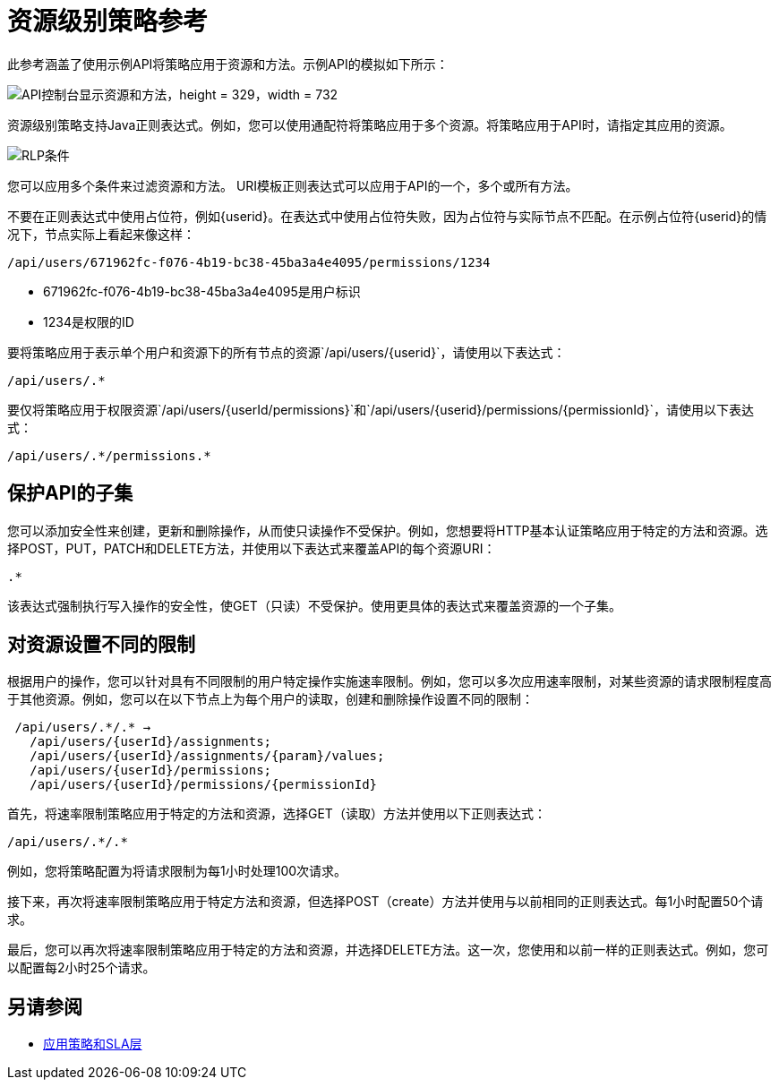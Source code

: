 = 资源级别策略参考

此参考涵盖了使用示例API将策略应用于资源和方法。示例API的模拟如下所示：

image::users-api-cropped.png[API控制台显示资源和方法，height = 329，width = 732]

资源级别策略支持Java正则表达式。例如，您可以使用通配符将策略应用于多个资源。将策略应用于API时，请指定其应用的资源。

image:rlp-conditions.png[RLP条件]

您可以应用多个条件来过滤资源和方法。 URI模板正则表达式可以应用于API的一个，多个或所有方法。

不要在正则表达式中使用占位符，例如{userid}。在表达式中使用占位符失败，因为占位符与实际节点不匹配。在示例占位符{userid}的情况下，节点实际上看起来像这样：

`/api/users/671962fc-f076-4b19-bc38-45ba3a4e4095/permissions/1234`

*  671962fc-f076-4b19-bc38-45ba3a4e4095是用户标识
*  1234是权限的ID

要将策略应用于表示单个用户和资源下的所有节点的资源`/api/users/{userid}`，请使用以下表达式：

`/api/users/.*`

要仅将策略应用于权限资源`/api/users/{userId/permissions}`和`/api/users/{userid}/permissions/{permissionId}`，请使用以下表达式：

----
/api/users/.*/permissions.*
----

== 保护API的子集

您可以添加安全性来创建，更新和删除操作，从而使只读操作不受保护。例如，您想要将HTTP基本认证策略应用于特定的方法和资源。选择POST，PUT，PATCH和DELETE方法，并使用以下表达式来覆盖API的每个资源URI：

`.*`

该表达式强制执行写入操作的安全性，使GET（只读）不受保护。使用更具体的表达式来覆盖资源的一个子集。

== 对资源设置不同的限制

根据用户的操作，您可以针对具有不同限制的用户特定操作实施速率限制。例如，您可以多次应用速率限制，对某些资源的请求限制程度高于其他资源。例如，您可以在以下节点上为每个用户的读取，创建和删除操作设置不同的限制：

----
 /api/users/.*/.* → 
   /api/users/{userId}/assignments; 
   /api/users/{userId}/assignments/{param}/values; 
   /api/users/{userId}/permissions; 
   /api/users/{userId}/permissions/{permissionId}
----

首先，将速率限制策略应用于特定的方法和资源，选择GET（读取）方法并使用以下正则表达式：

----
/api/users/.*/.*
----

例如，您将策略配置为将请求限制为每1小时处理100次请求。

接下来，再次将速率限制策略应用于特定方法和资源，但选择POST（create）方法并使用与以前相同的正则表达式。每1小时配置50个请求。

最后，您可以再次将速率限制策略应用于特定的方法和资源，并选择DELETE方法。这一次，您使用和以前一样的正则表达式。例如，您可以配置每2小时25个请求。


== 另请参阅

*  link:/api-manager/v/2.x/tutorial-manage-an-api[应用策略和SLA层]
